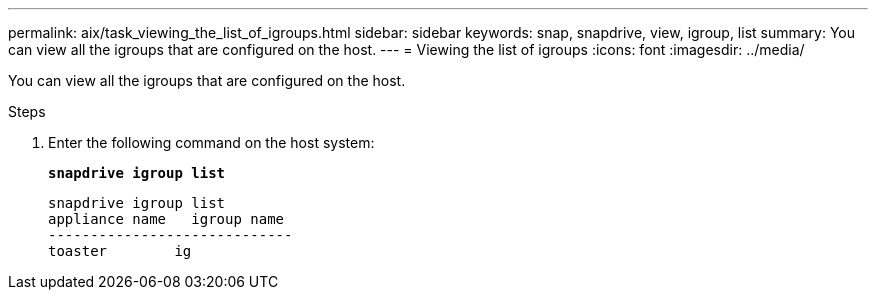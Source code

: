---
permalink: aix/task_viewing_the_list_of_igroups.html
sidebar: sidebar
keywords: snap, snapdrive, view, igroup, list
summary: You can view all the igroups that are configured on the host.
---
= Viewing the list of igroups
:icons: font
:imagesdir: ../media/

[.lead]
You can view all the igroups that are configured on the host.

.Steps

. Enter the following command on the host system:
+
`*snapdrive igroup list*`
+
----
snapdrive igroup list
appliance name   igroup name
-----------------------------
toaster        ig
----
